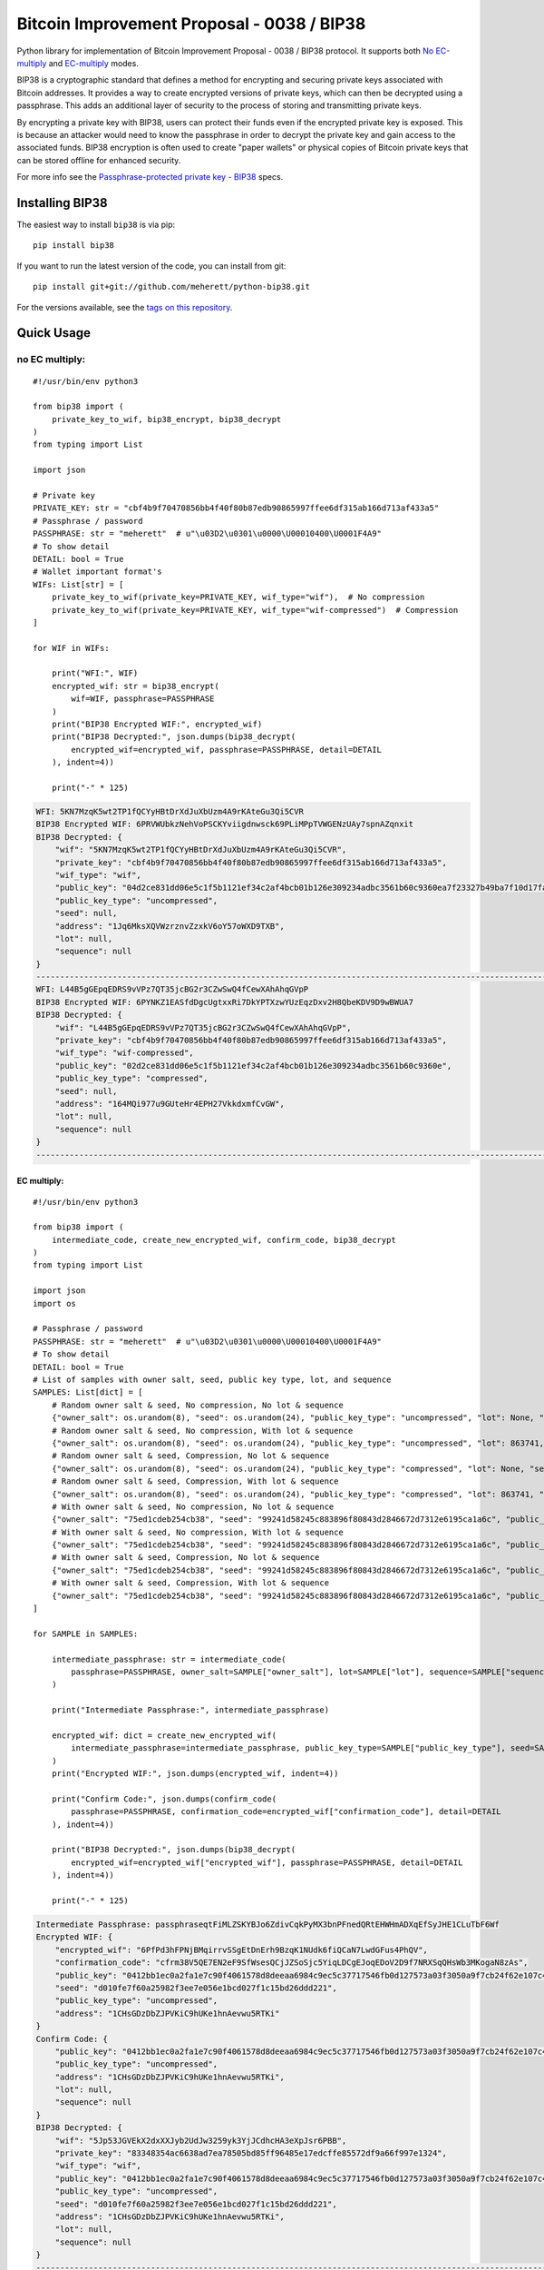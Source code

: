 ===========================================
Bitcoin Improvement Proposal - 0038 / BIP38
===========================================

|Build Status| |PyPI Version| |Documentation Status| |PyPI License| |PyPI Python Version| |Coverage Status|

.. |Build Status| image:: https://travis-ci.org/meherett/python-bip38.svg?branch=master
   :target: https://travis-ci.org/meherett/python-bip38?branch=master

.. |PyPI Version| image:: https://img.shields.io/pypi/v/bip38.svg?color=blue
   :target: https://pypi.org/project/bip38

.. |Documentation Status| image:: https://readthedocs.org/projects/bip38/badge/?version=master
   :target: https://bip38.readthedocs.io/en/master/?badge=master

.. |PyPI License| image:: https://img.shields.io/pypi/l/bip38?color=black
   :target: https://pypi.org/project/bip38

.. |PyPI Python Version| image:: https://img.shields.io/pypi/pyversions/bip38.svg
   :target: https://pypi.org/project/bip38

.. |Coverage Status| image:: https://coveralls.io/repos/github/meherett/python-bip38/badge.svg?branch=master
   :target: https://coveralls.io/github/meherett/python-bip38?branch=master

Python library for implementation of Bitcoin Improvement Proposal - 0038 / BIP38 protocol. It supports both `No EC-multiply <https://github.com/bitcoin/bips/blob/master/bip-0038.mediawiki#encryption-when-ec-multiply-flag-is-not-used>`_ and `EC-multiply <https://github.com/bitcoin/bips/blob/master/bip-0038.mediawiki#encryption-when-ec-multiply-mode-is-used>`_ modes.

BIP38 is a cryptographic standard that defines a method for encrypting and securing private keys associated with Bitcoin addresses. It provides a way to create encrypted versions of private keys, which can then be decrypted using a passphrase. This adds an additional layer of security to the process of storing and transmitting private keys.

By encrypting a private key with BIP38, users can protect their funds even if the encrypted private key is exposed. This is because an attacker would need to know the passphrase in order to decrypt the private key and gain access to the associated funds. BIP38 encryption is often used to create "paper wallets" or physical copies of Bitcoin private keys that can be stored offline for enhanced security.

For more info see the `Passphrase-protected private key - BIP38 <https://en.bitcoin.it/wiki/BIP_0038>`_ specs.

Installing BIP38
================

The easiest way to install ``bip38`` is via pip:

::

    pip install bip38


If you want to run the latest version of the code, you can install from git:

::

    pip install git+git://github.com/meherett/python-bip38.git


For the versions available, see the `tags on this repository <https://github.com/meherett/python-bip38/tags>`_.

Quick Usage
===========

no EC multiply:
_______________

::

    #!/usr/bin/env python3

    from bip38 import (
        private_key_to_wif, bip38_encrypt, bip38_decrypt
    )
    from typing import List

    import json

    # Private key
    PRIVATE_KEY: str = "cbf4b9f70470856bb4f40f80b87edb90865997ffee6df315ab166d713af433a5"
    # Passphrase / password
    PASSPHRASE: str = "meherett"  # u"\u03D2\u0301\u0000\U00010400\U0001F4A9"
    # To show detail
    DETAIL: bool = True
    # Wallet important format's
    WIFs: List[str] = [
        private_key_to_wif(private_key=PRIVATE_KEY, wif_type="wif"),  # No compression
        private_key_to_wif(private_key=PRIVATE_KEY, wif_type="wif-compressed")  # Compression
    ]

    for WIF in WIFs:

        print("WFI:", WIF)
        encrypted_wif: str = bip38_encrypt(
            wif=WIF, passphrase=PASSPHRASE
        )
        print("BIP38 Encrypted WIF:", encrypted_wif)
        print("BIP38 Decrypted:", json.dumps(bip38_decrypt(
            encrypted_wif=encrypted_wif, passphrase=PASSPHRASE, detail=DETAIL
        ), indent=4))

        print("-" * 125)


.. raw:: html

   <details open>
        <summary>Output</summary>

.. code-block:: shell

    WFI: 5KN7MzqK5wt2TP1fQCYyHBtDrXdJuXbUzm4A9rKAteGu3Qi5CVR
    BIP38 Encrypted WIF: 6PRVWUbkzNehVoPSCKYviigdnwsck69PLiMPpTVWGENzUAy7spnAZqnxit
    BIP38 Decrypted: {
        "wif": "5KN7MzqK5wt2TP1fQCYyHBtDrXdJuXbUzm4A9rKAteGu3Qi5CVR",
        "private_key": "cbf4b9f70470856bb4f40f80b87edb90865997ffee6df315ab166d713af433a5",
        "wif_type": "wif",
        "public_key": "04d2ce831dd06e5c1f5b1121ef34c2af4bcb01b126e309234adbc3561b60c9360ea7f23327b49ba7f10d17fad15f068b8807dbbc9e4ace5d4a0b40264eefaf31a4",
        "public_key_type": "uncompressed",
        "seed": null,
        "address": "1Jq6MksXQVWzrznvZzxkV6oY57oWXD9TXB",
        "lot": null,
        "sequence": null
    }
    -----------------------------------------------------------------------------------------------------------------------------
    WFI: L44B5gGEpqEDRS9vVPz7QT35jcBG2r3CZwSwQ4fCewXAhAhqGVpP
    BIP38 Encrypted WIF: 6PYNKZ1EASfdDgcUgtxxRi7DkYPTXzwYUzEqzDxv2H8QbeKDV9D9wBWUA7
    BIP38 Decrypted: {
        "wif": "L44B5gGEpqEDRS9vVPz7QT35jcBG2r3CZwSwQ4fCewXAhAhqGVpP",
        "private_key": "cbf4b9f70470856bb4f40f80b87edb90865997ffee6df315ab166d713af433a5",
        "wif_type": "wif-compressed",
        "public_key": "02d2ce831dd06e5c1f5b1121ef34c2af4bcb01b126e309234adbc3561b60c9360e",
        "public_key_type": "compressed",
        "seed": null,
        "address": "164MQi977u9GUteHr4EPH27VkkdxmfCvGW",
        "lot": null,
        "sequence": null
    }
    -----------------------------------------------------------------------------------------------------------------------------

.. raw:: html

   </details>


EC multiply:
------------

::

    #!/usr/bin/env python3

    from bip38 import (
        intermediate_code, create_new_encrypted_wif, confirm_code, bip38_decrypt
    )
    from typing import List

    import json
    import os

    # Passphrase / password
    PASSPHRASE: str = "meherett"  # u"\u03D2\u0301\u0000\U00010400\U0001F4A9"
    # To show detail
    DETAIL: bool = True
    # List of samples with owner salt, seed, public key type, lot, and sequence
    SAMPLES: List[dict] = [
        # Random owner salt & seed, No compression, No lot & sequence
        {"owner_salt": os.urandom(8), "seed": os.urandom(24), "public_key_type": "uncompressed", "lot": None, "sequence": None},
        # Random owner salt & seed, No compression, With lot & sequence
        {"owner_salt": os.urandom(8), "seed": os.urandom(24), "public_key_type": "uncompressed", "lot": 863741, "sequence": 1},
        # Random owner salt & seed, Compression, No lot & sequence
        {"owner_salt": os.urandom(8), "seed": os.urandom(24), "public_key_type": "compressed", "lot": None, "sequence": None},
        # Random owner salt & seed, Compression, With lot & sequence
        {"owner_salt": os.urandom(8), "seed": os.urandom(24), "public_key_type": "compressed", "lot": 863741, "sequence": 1},
        # With owner salt & seed, No compression, No lot & sequence
        {"owner_salt": "75ed1cdeb254cb38", "seed": "99241d58245c883896f80843d2846672d7312e6195ca1a6c", "public_key_type": "uncompressed", "lot": None, "sequence": None},
        # With owner salt & seed, No compression, With lot & sequence
        {"owner_salt": "75ed1cdeb254cb38", "seed": "99241d58245c883896f80843d2846672d7312e6195ca1a6c", "public_key_type": "uncompressed", "lot": 567885, "sequence": 1},
        # With owner salt & seed, Compression, No lot & sequence
        {"owner_salt": "75ed1cdeb254cb38", "seed": "99241d58245c883896f80843d2846672d7312e6195ca1a6c", "public_key_type": "compressed", "lot": None, "sequence": None},
        # With owner salt & seed, Compression, With lot & sequence
        {"owner_salt": "75ed1cdeb254cb38", "seed": "99241d58245c883896f80843d2846672d7312e6195ca1a6c", "public_key_type": "compressed", "lot": 369861, "sequence": 1},
    ]

    for SAMPLE in SAMPLES:

        intermediate_passphrase: str = intermediate_code(
            passphrase=PASSPHRASE, owner_salt=SAMPLE["owner_salt"], lot=SAMPLE["lot"], sequence=SAMPLE["sequence"]
        )

        print("Intermediate Passphrase:", intermediate_passphrase)

        encrypted_wif: dict = create_new_encrypted_wif(
            intermediate_passphrase=intermediate_passphrase, public_key_type=SAMPLE["public_key_type"], seed=SAMPLE["seed"]
        )
        print("Encrypted WIF:", json.dumps(encrypted_wif, indent=4))

        print("Confirm Code:", json.dumps(confirm_code(
            passphrase=PASSPHRASE, confirmation_code=encrypted_wif["confirmation_code"], detail=DETAIL
        ), indent=4))

        print("BIP38 Decrypted:", json.dumps(bip38_decrypt(
            encrypted_wif=encrypted_wif["encrypted_wif"], passphrase=PASSPHRASE, detail=DETAIL
        ), indent=4))

        print("-" * 125)

.. raw:: html

   <details>
        <summary>Output</summary>

.. code-block:: shell

    Intermediate Passphrase: passphraseqtFiMLZSKYBJo6ZdivCqkPyMX3bnPFnedQRtEHWHmADXqEfSyJHE1CLuTbF6Wf
    Encrypted WIF: {
        "encrypted_wif": "6PfPd3hFPNjBMqirrvSSgEtDnErh9BzqK1NUdk6fiQCaN7LwdGFus4PhQV",
        "confirmation_code": "cfrm38V5QE7EN2eF9SfWsesQCjJZSoSjc5YiqLDCgEJoqEDoV2D9f7NRXSqQHsWb3MKogaN8zAs",
        "public_key": "0412bb1ec0a2fa1e7c90f4061578d8deeaa6984c9ec5c37717546fb0d127573a03f3050a9f7cb24f62e107c43470388531193fcd8b878618cf74e1d71698069e07",
        "seed": "d010fe7f60a25982f3ee7e056e1bcd027f1c15bd26ddd221",
        "public_key_type": "uncompressed",
        "address": "1CHsGDzDbZJPVKiC9hUKe1hnAevwu5RTKi"
    }
    Confirm Code: {
        "public_key": "0412bb1ec0a2fa1e7c90f4061578d8deeaa6984c9ec5c37717546fb0d127573a03f3050a9f7cb24f62e107c43470388531193fcd8b878618cf74e1d71698069e07",
        "public_key_type": "uncompressed",
        "address": "1CHsGDzDbZJPVKiC9hUKe1hnAevwu5RTKi",
        "lot": null,
        "sequence": null
    }
    BIP38 Decrypted: {
        "wif": "5Jp53JGVEkX2dxXXJyb2UdJw3259yk3YjJCdhcHA3eXpJsr6PBB",
        "private_key": "83348354ac6638ad7ea78505bd85ff96485e17edcffe85572df9a66f997e1324",
        "wif_type": "wif",
        "public_key": "0412bb1ec0a2fa1e7c90f4061578d8deeaa6984c9ec5c37717546fb0d127573a03f3050a9f7cb24f62e107c43470388531193fcd8b878618cf74e1d71698069e07",
        "public_key_type": "uncompressed",
        "seed": "d010fe7f60a25982f3ee7e056e1bcd027f1c15bd26ddd221",
        "address": "1CHsGDzDbZJPVKiC9hUKe1hnAevwu5RTKi",
        "lot": null,
        "sequence": null
    }
    -----------------------------------------------------------------------------------------------------------------------------
    Intermediate Passphrase: passphrasedcXyya37d7imwPshCWV77N6SdDCXCGkbUDQ8dgg39Xutzej2UoNTRXCWjcVSk3
    Encrypted WIF: {
        "encrypted_wif": "6PgHqxpPU2tA4rqjL5gMMkqeahFRRDDe3g1jJy5mhQdNasT1WtwEkzGcdk",
        "confirmation_code": "cfrm38V8LPy6dJTRpd7Qs74zLAdE26F3ZGqJ1Dmr5HheKY2miBwbJMdk1qY6VhZDjNJkitu5Di5",
        "public_key": "049b3dcf56a38df3a2437055f2ad3aec950a54f7205bbcc9949d5299ee4e0215d0924a756dce3baf3356da8465341ebf1c580c4ee13e2602508df57ec49a15e981",
        "seed": "8195ac15d84c139531faec482a9d312f86f79242acb728a7",
        "public_key_type": "uncompressed",
        "address": "17YeFTwCoxVhz5P8KiGHv4d8JwUEwPUbhj"
    }
    Confirm Code: {
        "public_key": "049b3dcf56a38df3a2437055f2ad3aec950a54f7205bbcc9949d5299ee4e0215d0924a756dce3baf3356da8465341ebf1c580c4ee13e2602508df57ec49a15e981",
        "public_key_type": "uncompressed",
        "address": "17YeFTwCoxVhz5P8KiGHv4d8JwUEwPUbhj",
        "lot": 863741,
        "sequence": 1
    }
    BIP38 Decrypted: {
        "wif": "5KGpex1ZJaPoG2L6cHtzAU1nM9un8nw3uD8d6v8xGJs6M6q9qQj",
        "private_key": "bff2e24adfd0323ecd0b969cb3768adba578a0ea503306fd647e6b11e8739d70",
        "wif_type": "wif",
        "public_key": "049b3dcf56a38df3a2437055f2ad3aec950a54f7205bbcc9949d5299ee4e0215d0924a756dce3baf3356da8465341ebf1c580c4ee13e2602508df57ec49a15e981",
        "public_key_type": "uncompressed",
        "seed": "8195ac15d84c139531faec482a9d312f86f79242acb728a7",
        "address": "17YeFTwCoxVhz5P8KiGHv4d8JwUEwPUbhj",
        "lot": 863741,
        "sequence": 1
    }
    -----------------------------------------------------------------------------------------------------------------------------
    Intermediate Passphrase: passphraseoH4GEqnBR53ipb9gwLfbJM8nKMx4LnZPCzYbvgPyR2zYkF5DqKrW2gf8DZ8s7y
    Encrypted WIF: {
        "encrypted_wif": "6PnYW3V9jp8sKA4aMEWJjBvNTRtVYBCSRWb6Yja6xZqBhVVrDXWSnYz2at",
        "confirmation_code": "cfrm38VUi8UMcgVUDQRSjjn1VxVLfHYQxphSRvAQYSU244oNwHoxt24UByEnUeqSbN6QatRVtaR",
        "public_key": "022604144840ed73bc5055916e2e114efe2a706ee71033b48644e3e322a2c58dab",
        "seed": "e0051112f4903c0bbe52dc698c031467bf4646040b6b12a3",
        "public_key_type": "compressed",
        "address": "1EVSAfcUHG8Ce2CF74QwW58wSr7WY4QBaH"
    }
    Confirm Code: {
        "public_key": "022604144840ed73bc5055916e2e114efe2a706ee71033b48644e3e322a2c58dab",
        "public_key_type": "compressed",
        "address": "1EVSAfcUHG8Ce2CF74QwW58wSr7WY4QBaH",
        "lot": null,
        "sequence": null
    }
    BIP38 Decrypted: {
        "wif": "Kz2v4F99WaPamvCC2LwGTwdr25TnUXUB991wKpVhHGxtJE6iAveq",
        "private_key": "53f56bb7fc1a9e9682aa55be6e501776fc9ac2369654c6c85b00b87d41ab8229",
        "wif_type": "wif-compressed",
        "public_key": "022604144840ed73bc5055916e2e114efe2a706ee71033b48644e3e322a2c58dab",
        "public_key_type": "compressed",
        "seed": "e0051112f4903c0bbe52dc698c031467bf4646040b6b12a3",
        "address": "1EVSAfcUHG8Ce2CF74QwW58wSr7WY4QBaH",
        "lot": null,
        "sequence": null
    }
    -----------------------------------------------------------------------------------------------------------------------------
    Intermediate Passphrase: passphraseaWdkWraG6G7W9TCAhCtmoLXbFWdDYjrG8gtv2VPCY7mCvJgbFCoktRKm4ePsQU
    Encrypted WIF: {
        "encrypted_wif": "6PoHWWXXJTibxUGKcVmyts86N8rcTHXJpAoj5VeRf2FhJqj2oQgCsHheKg",
        "confirmation_code": "cfrm38VX8GoZrei4jxLQKA6Mx2zSWkrQZPhxQW1FcCRjtizmQDoWoomm5SW63ESEAUuLkA8MFmc",
        "public_key": "025f4476d9d8c093a04499fe9d7fbd34533dae14a498a2506a90d6cfdda66e99b3",
        "seed": "1ac2513b9149124a0a0d697ae76cbb4583e85d4a652330a6",
        "public_key_type": "compressed",
        "address": "1ESHxrqxMLrdzwfif9nQbq4PTGhDGi1uq2"
    }
    Confirm Code: {
        "public_key": "025f4476d9d8c093a04499fe9d7fbd34533dae14a498a2506a90d6cfdda66e99b3",
        "public_key_type": "compressed",
        "address": "1ESHxrqxMLrdzwfif9nQbq4PTGhDGi1uq2",
        "lot": 863741,
        "sequence": 1
    }
    BIP38 Decrypted: {
        "wif": "L2otjF2N8EpKvh541jw1n3MrXZLpnCfQ2GB4eiGZLFwoSj1UHprw",
        "private_key": "a6c57a43bf2a8ecc153b6b1e8807ec2409033616d4fc98a4edae277c02312eb7",
        "wif_type": "wif-compressed",
        "public_key": "025f4476d9d8c093a04499fe9d7fbd34533dae14a498a2506a90d6cfdda66e99b3",
        "public_key_type": "compressed",
        "seed": "1ac2513b9149124a0a0d697ae76cbb4583e85d4a652330a6",
        "address": "1ESHxrqxMLrdzwfif9nQbq4PTGhDGi1uq2",
        "lot": 863741,
        "sequence": 1
    }
    -----------------------------------------------------------------------------------------------------------------------------
    Intermediate Passphrase: passphraseondJwvQGEWFNrNJRPi4G5XAL5SU777GwTNtqmDXqA3CGP7HXfH6AdBxxc5WUKC
    Encrypted WIF: {
        "encrypted_wif": "6PfP7T3iQ5jLJLsH5DneySLLF5bhd879DHW87Pxzwtwvn2ggcncxsNKN5c",
        "confirmation_code": "cfrm38V5NZfTZKRaRDTvFAMkNKqKAxTxdDjDdb5RpFfXrVRw7Nov5m2iP3K1Eg5QQRxs52kgapy",
        "public_key": "04cdcd8f846a73e75c8a845d1df19dc23031648c219d1efc6fe945cd089f3052b09e25cb1d8628cd559c6c57c627fa486b8d452da89c1e9778ea967822188990a4",
        "seed": "99241d58245c883896f80843d2846672d7312e6195ca1a6c",
        "public_key_type": "uncompressed",
        "address": "18VLTHgu95JPi1iLRtN2WwYroAHvHwE2Ws"
    }
    Confirm Code: {
        "public_key": "04cdcd8f846a73e75c8a845d1df19dc23031648c219d1efc6fe945cd089f3052b09e25cb1d8628cd559c6c57c627fa486b8d452da89c1e9778ea967822188990a4",
        "public_key_type": "uncompressed",
        "address": "18VLTHgu95JPi1iLRtN2WwYroAHvHwE2Ws",
        "lot": null,
        "sequence": null
    }
    BIP38 Decrypted: {
        "wif": "5Jh21edvnWUXFjRz8mDVN3CSPp1CyTuUSFBKZeWYU726R6MW3ux",
        "private_key": "733134eb516f94aa56ab7ef0874a0d71daf38c5c009dec2a1261861a15889631",
        "wif_type": "wif",
        "public_key": "04cdcd8f846a73e75c8a845d1df19dc23031648c219d1efc6fe945cd089f3052b09e25cb1d8628cd559c6c57c627fa486b8d452da89c1e9778ea967822188990a4",
        "public_key_type": "uncompressed",
        "seed": "99241d58245c883896f80843d2846672d7312e6195ca1a6c",
        "address": "18VLTHgu95JPi1iLRtN2WwYroAHvHwE2Ws",
        "lot": null,
        "sequence": null
    }
    -----------------------------------------------------------------------------------------------------------------------------
    Intermediate Passphrase: passphraseb7ruSNPsLdQF7t1gh7fs1xvWB4MKDssFQwL11EHkVr4njFX5PtsCUqQqwzh9rS
    Encrypted WIF: {
        "encrypted_wif": "6PgKxJUke6BcDc1XuvPDKCD9krZEebapef98SJ3YAjWQHtR3EVsaeK62ja",
        "confirmation_code": "cfrm38V8TGcdd9WSGpaB56JaiW7cbvv1ZD89BHjBGu7S7yUFGcht8CqFQoexCHCoiCp4JzsH1Pk",
        "public_key": "049afcaa528358eddf54634fee9505e90b9572f8733b94260c94d20b563a65a1c94c338d5c09d20c5895d89bd5a2ba39f96ae4b1cf637828714c432042172723b6",
        "seed": "99241d58245c883896f80843d2846672d7312e6195ca1a6c",
        "public_key_type": "uncompressed",
        "address": "1DkQJuST62GkJP9kss68fHT8ftLf4SmLVT"
    }
    Confirm Code: {
        "public_key": "049afcaa528358eddf54634fee9505e90b9572f8733b94260c94d20b563a65a1c94c338d5c09d20c5895d89bd5a2ba39f96ae4b1cf637828714c432042172723b6",
        "public_key_type": "uncompressed",
        "address": "1DkQJuST62GkJP9kss68fHT8ftLf4SmLVT",
        "lot": 567885,
        "sequence": 1
    }
    BIP38 Decrypted: {
        "wif": "5JGYLxWwyh9agrM6u63RadubRFjTxbDtvBcQ5EywZrHXBLpPrZW",
        "private_key": "3b9d38cb7d1d97efad80b3934cb1928ae70179317ea4657aaffcdff029f43b90",
        "wif_type": "wif",
        "public_key": "049afcaa528358eddf54634fee9505e90b9572f8733b94260c94d20b563a65a1c94c338d5c09d20c5895d89bd5a2ba39f96ae4b1cf637828714c432042172723b6",
        "public_key_type": "uncompressed",
        "seed": "99241d58245c883896f80843d2846672d7312e6195ca1a6c",
        "address": "1DkQJuST62GkJP9kss68fHT8ftLf4SmLVT",
        "lot": 567885,
        "sequence": 1
    }
    -----------------------------------------------------------------------------------------------------------------------------
    Intermediate Passphrase: passphraseondJwvQGEWFNrNJRPi4G5XAL5SU777GwTNtqmDXqA3CGP7HXfH6AdBxxc5WUKC
    Encrypted WIF: {
        "encrypted_wif": "6PnUVPinrvPGwoYJK3GbGBNgFuqEXmfvagE4QiAxj7yrZp4i29p22MrY5r",
        "confirmation_code": "cfrm38VUV4NK45caNN5aomS3dSQLT3FVHq556kehuZX1RNuPs8ArWjw18KCCjyTXktVCDBW65pZ",
        "public_key": "02cdcd8f846a73e75c8a845d1df19dc23031648c219d1efc6fe945cd089f3052b0",
        "seed": "99241d58245c883896f80843d2846672d7312e6195ca1a6c",
        "public_key_type": "compressed",
        "address": "1BPmkfRYzPAkeErMS6DLDYxPvQEEkoVRz1"
    }
    Confirm Code: {
        "public_key": "02cdcd8f846a73e75c8a845d1df19dc23031648c219d1efc6fe945cd089f3052b0",
        "public_key_type": "compressed",
        "address": "1BPmkfRYzPAkeErMS6DLDYxPvQEEkoVRz1",
        "lot": null,
        "sequence": null
    }
    BIP38 Decrypted: {
        "wif": "L15dTs7zPs6UY2HHBGA8BrhV5gTurDkc6RaYw6ZPtdZptsuPR7K3",
        "private_key": "733134eb516f94aa56ab7ef0874a0d71daf38c5c009dec2a1261861a15889631",
        "wif_type": "wif-compressed",
        "public_key": "02cdcd8f846a73e75c8a845d1df19dc23031648c219d1efc6fe945cd089f3052b0",
        "public_key_type": "compressed",
        "seed": "99241d58245c883896f80843d2846672d7312e6195ca1a6c",
        "address": "1BPmkfRYzPAkeErMS6DLDYxPvQEEkoVRz1",
        "lot": null,
        "sequence": null
    }
    -----------------------------------------------------------------------------------------------------------------------------
    Intermediate Passphrase: passphraseb7ruSNDGP7cmnFHQpmos7TeAy26AFN4GyRTBqq6hiaFbQzQBvirD9oHsafQvzd
    Encrypted WIF: {
        "encrypted_wif": "6PoEPBnJjm8UAiSGWQEKKNq9V2GMHqKkTcUqUFzsaX7wgjpQWR2qWPdnpt",
        "confirmation_code": "cfrm38VWx5xH1JFm5EVE3mzQvDPFkz7SqNiaFxhyUfp3Fjc2wdYmK7dGEWoW6irDPSrwoaxB5zS",
        "public_key": "024c5175a177a0b6cf0a3d06065345e2e2d0529ea0191ace3d7b003f304353511b",
        "seed": "99241d58245c883896f80843d2846672d7312e6195ca1a6c",
        "public_key_type": "compressed",
        "address": "1MQaLNgukYWRkNgtmc1dzJ13yFvJoW34u4"
    }
    Confirm Code: {
        "public_key": "024c5175a177a0b6cf0a3d06065345e2e2d0529ea0191ace3d7b003f304353511b",
        "public_key_type": "compressed",
        "address": "1MQaLNgukYWRkNgtmc1dzJ13yFvJoW34u4",
        "lot": 369861,
        "sequence": 1
    }
    BIP38 Decrypted: {
        "wif": "KzFbTBirbEEtEPgWL3xhohUcrg6yUmJupAGrid7vBP9F2Vh8GTUB",
        "private_key": "5a7b39eef5d02551b2d362384e57f9823a1c9bed48a260af920a8bb5d6ad971f",
        "wif_type": "wif-compressed",
        "public_key": "024c5175a177a0b6cf0a3d06065345e2e2d0529ea0191ace3d7b003f304353511b",
        "public_key_type": "compressed",
        "seed": "99241d58245c883896f80843d2846672d7312e6195ca1a6c",
        "address": "1MQaLNgukYWRkNgtmc1dzJ13yFvJoW34u4",
        "lot": 369861,
        "sequence": 1
    }
    -----------------------------------------------------------------------------------------------------------------------------


.. raw:: html

   </details>


Development
===========

We welcome pull requests. To get started, just fork this `github repository <https://github.com/meherett/python-bip38>`_, clone it locally, and run:

::

    pip install -e .[tests,docs] -r requirements.txt


Testing
=======

You can run the tests with:

::

    pytest


Or use **tox** to run the complete suite against the full set of build targets, or pytest to run specific
tests against a specific version of Python.


Contributing
============

Feel free to open an `issue <https://github.com/meherett/python-bip38/issues>`_ if you find a problem,
or a pull request if you've solved an issue. And also any help in testing, development,
documentation and other tasks is highly appreciated and useful to the project.
There are tasks for contributors of all experience levels.

For more information, see the `CONTRIBUTING.md <https://github.com/meherett/python-bip38/blob/master/CONTRIBUTING.md>`_ file.

Donations
=========

Buy me a coffee if You found this tool helpful:

- **BTC** - 12uaGVdX1t86FXLQ4yYPrRQDCK7xGGu82r
- **BTC / ETH / USDT** - `hd.wallet <https://ud.me/hd.wallet>`_

Thank you very much for your support.


License
=======

Distributed under the `MIT <https://github.com/meherett/python-bip38/blob/master/LICENSE>`_ license. See **LICENSE** for more information.

